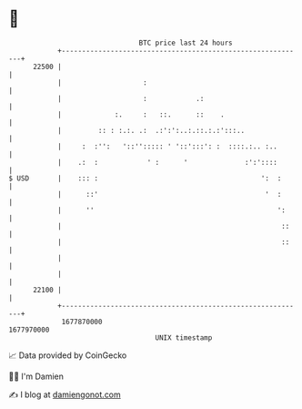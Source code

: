 * 👋

#+begin_example
                                   BTC price last 24 hours                    
               +------------------------------------------------------------+ 
         22500 |                                                            | 
               |                    :                                       | 
               |                    :            .:                         | 
               |             :.     :   ::.      ::    .                    | 
               |         :: : :.:. .:  .:':':..:.::.:.:':::..               | 
               |     :  :'':   '::''::::: ' '::':::': :  ::::.:.. :..       | 
               |    .:  :            ' :      '              :':'::::       | 
   $ USD       |    ::: :                                        ':  :      | 
               |      ::'                                         '  :      | 
               |      ''                                             ':     | 
               |                                                      ::    | 
               |                                                      ::    | 
               |                                                            | 
               |                                                            | 
         22100 |                                                            | 
               +------------------------------------------------------------+ 
                1677870000                                        1677970000  
                                       UNIX timestamp                         
#+end_example
📈 Data provided by CoinGecko

🧑‍💻 I'm Damien

✍️ I blog at [[https://www.damiengonot.com][damiengonot.com]]
